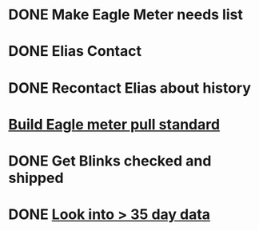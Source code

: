 
* DONE Make Eagle Meter needs list
  DEADLINE: <2018-08-03 Fri>

* DONE Elias Contact
  DEADLINE: <2018-08-02 Thu>

* DONE Recontact Elias about history
  DEADLINE: <2018-08-02 Thu>

* [[https://mail.google.com/mail/u/0/#inbox/161c3a0c77ab9bf7][Build Eagle meter pull standard]]


* DONE Get Blinks checked and shipped
  DEADLINE: <2018-10-22 Mon>

* DONE [[https://mail.google.com/mail/u/0/#inbox/FMfcgxvzMBftwNJfKlJcGlccLHccnGCV][Look into > 35 day data ]]
  DEADLINE: <2019-01-26 Sat>
